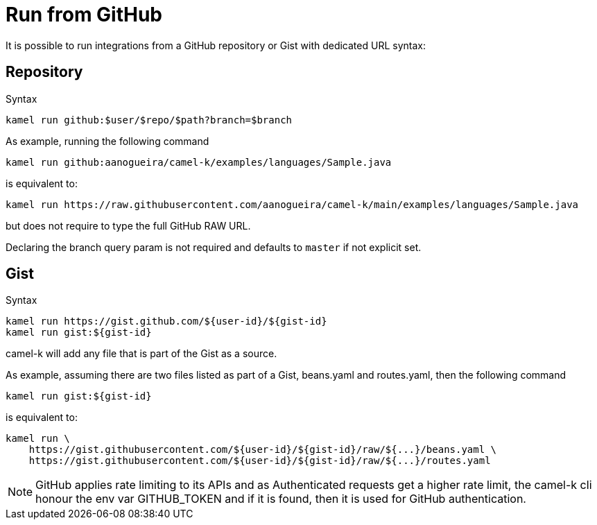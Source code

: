 [[run-from-github]]
= Run from GitHub

It is possible to run integrations from a GitHub repository or Gist with dedicated URL syntax:

== Repository

.Syntax
[source]
----
kamel run github:$user/$repo/$path?branch=$branch
----

As example, running the following command


[source]
----
kamel run github:aanogueira/camel-k/examples/languages/Sample.java
----

is equivalent to:

[source]
----
kamel run https://raw.githubusercontent.com/aanogueira/camel-k/main/examples/languages/Sample.java
----

but does not require to type the full GitHub RAW URL.

Declaring the branch query param is not required and defaults to `master` if not explicit set.

== Gist

.Syntax
[source]
----
kamel run https://gist.github.com/${user-id}/${gist-id}
kamel run gist:${gist-id}
----

camel-k will add any file that is part of the Gist as a source.

As example, assuming there are two files listed as part of a Gist, beans.yaml and routes.yaml, then the following command


[source]
----
kamel run gist:${gist-id}
----

is equivalent to:

[source]
----
kamel run \
    https://gist.githubusercontent.com/${user-id}/${gist-id}/raw/${...}/beans.yaml \
    https://gist.githubusercontent.com/${user-id}/${gist-id}/raw/${...}/routes.yaml
----

[NOTE]
====
GitHub applies rate limiting to its APIs and as Authenticated requests get a higher rate limit, the camel-k cli honour the env var GITHUB_TOKEN and if it is found, then it is used for GitHub authentication.
====